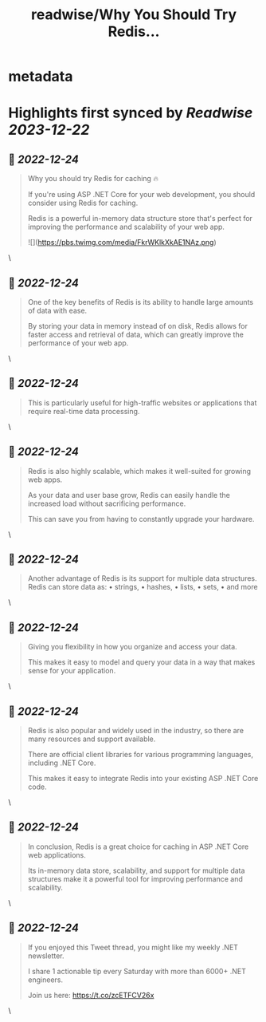 :PROPERTIES:
:title: readwise/Why You Should Try Redis...
:END:


* metadata
:PROPERTIES:
:author: [[mjovanovictech on Twitter]]
:full-title: "Why You Should Try Redis..."
:category: [[tweets]]
:url: https://twitter.com/mjovanovictech/status/1606331748207300621
:image-url: https://pbs.twimg.com/profile_images/1627966190491430912/mBfznjgr.jpg
:END:

* Highlights first synced by [[Readwise]] [[2023-12-22]]
** 📌 [[2022-12-24]]
#+BEGIN_QUOTE
Why you should try Redis for caching 🔥

If you're using ASP .NET Core for your web development, you should consider using Redis for caching.

Redis is a powerful in-memory data structure store that's perfect for improving the performance and scalability of your web app. 

![](https://pbs.twimg.com/media/FkrWKlkXkAE1NAz.png) 
#+END_QUOTE\
** 📌 [[2022-12-24]]
#+BEGIN_QUOTE
One of the key benefits of Redis is its ability to handle large amounts of data with ease.

By storing your data in memory instead of on disk, Redis allows for faster access and retrieval of data, which can greatly improve the performance of your web app. 
#+END_QUOTE\
** 📌 [[2022-12-24]]
#+BEGIN_QUOTE
This is particularly useful for high-traffic websites or applications that require real-time data processing. 
#+END_QUOTE\
** 📌 [[2022-12-24]]
#+BEGIN_QUOTE
Redis is also highly scalable, which makes it well-suited for growing web apps.

As your data and user base grow, Redis can easily handle the increased load without sacrificing performance.

This can save you from having to constantly upgrade your hardware. 
#+END_QUOTE\
** 📌 [[2022-12-24]]
#+BEGIN_QUOTE
Another advantage of Redis is its support for multiple data structures. Redis can store data as:
• strings,
• hashes,
• lists,
• sets,
• and more 
#+END_QUOTE\
** 📌 [[2022-12-24]]
#+BEGIN_QUOTE
Giving you flexibility in how you organize and access your data.

This makes it easy to model and query your data in a way that makes sense for your application. 
#+END_QUOTE\
** 📌 [[2022-12-24]]
#+BEGIN_QUOTE
Redis is also popular and widely used in the industry, so there are many resources and support available.

There are official client libraries for various programming languages, including .NET Core.

This makes it easy to integrate Redis into your existing ASP .NET Core code. 
#+END_QUOTE\
** 📌 [[2022-12-24]]
#+BEGIN_QUOTE
In conclusion, Redis is a great choice for caching in ASP .NET Core web applications.

Its in-memory data store, scalability, and support for multiple data structures make it a powerful tool for improving performance and scalability. 
#+END_QUOTE\
** 📌 [[2022-12-24]]
#+BEGIN_QUOTE
If you enjoyed this Tweet thread, you might like my weekly .NET newsletter.

I share 1 actionable tip every Saturday with more than 6000+ .NET engineers.

Join us here:
https://t.co/zcETFCV26x 
#+END_QUOTE\